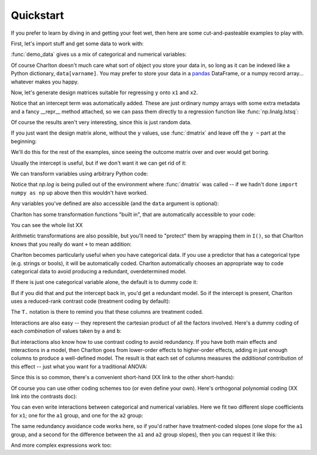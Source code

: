Quickstart
==========

If you prefer to learn by diving in and getting your feet wet, then
here are some cut-and-pasteable examples to play with.

First, let's import stuff and get some data to work with:

.. ipython:: python

   import numpy as np
   import charlton
   from charlton import *
   data = charlton.demo_data("a", "b", "x1", "x2", "y")

:func:`demo_data` gives us a mix of categorical and numerical
variables:

.. ipython:: python

   data

Of course Charlton doesn't much care what sort of object you store
your data in, so long as it can be indexed like a Python dictionary,
``data[varname]``. You may prefer to store your data in a `pandas
<http://pandas.pydata.org>`_ DataFrame, or a numpy record
array... whatever makes you happy.

Now, let's generate design matrices suitable for regressing ``y`` onto
``x1`` and ``x2``.

.. ipython:: python

   dmatrices("y ~ x1 + x2", data)

Notice that an intercept term was automatically added. These are just
ordinary numpy arrays with some extra metadata and a fancy __repr__
method attached, so we can pass them directly to a regression function
like :func:`np.linalg.lstsq`:

.. ipython:: python

   outcome, predictors = dmatrices("y ~ x1 + x2", data)
   betas = np.linalg.lstsq(predictors, outcome)[0].ravel()
   for name, beta in zip(predictors.column_info.column_names, betas):
       print("%s: %s" % (name, beta))

Of course the results aren't very interesting, since this is just
random data.

If you just want the design matrix alone, without the ``y`` values,
use :func:`dmatrix` and leave off the ``y ~`` part at the beginning:

.. ipython:: python

   dmatrix("x1 + x2", data)

We'll do this for the rest of the examples, since seeing the outcome
matrix over and over would get boring.

Usually the intercept is useful, but if we don't want it we can get
rid of it:

.. ipython:: python

   dmatrix("x1 + x2 - 1", data)

We can transform variables using arbitrary Python code:

.. ipython:: python

   dmatrix("x1 + np.log(x2 + 10)", data)

Notice that `np.log` is being pulled out of the environment where
:func:`dmatrix` was called -- if we hadn't done ``import numpy as np``
up above then this wouldn't have worked.

Any variables you've defined are also accessible (and the ``data``
argument is optional):

.. ipython:: python

   new_x2 = data["x2"] * 100
   dmatrix("new_x2")

Charlton has some transformation functions "built in", that are
automatically accessible to your code:

.. ipython:: python

   dmatrix("center(x1) + standardize(x2)", data)

You can see the whole list XX

Arithmetic transformations are also possible, but you'll need to
"protect" them by wrapping them in ``I()``, so that Charlton knows
that you really do want ``+`` to mean addition:

.. ipython:: python

   dmatrix("I(x1 + x2)", data)  # compare to "x1 + x2"

Charlton becomes particularly useful when you have categorical
data. If you use a predictor that has a categorical type (e.g. strings
or bools), it will be automatically coded. Charlton automatically
chooses an appropriate way to code categorical data to avoid
producing a redundant, overdetermined model.

If there is just one categorical variable alone, the default is to
dummy code it:

.. ipython:: python

   dmatrix("0 + a", data)

But if you did that and put the intercept back in, you'd get a
redundant model. So if the intercept is present, Charlton uses
a reduced-rank contrast code (treatment coding by default):

.. ipython:: python

   dmatrix("a", data)

The ``T.`` notation is there to remind you that these columns are
treatment coded.

Interactions are also easy -- they represent the cartesian product of
all the factors involved. Here's a dummy coding of each *combination*
of values taken by ``a`` and ``b``:

.. ipython:: python

   dmatrix("0 + a:b", data)

But interactions also know how to use contrast coding to avoid
redundancy. If you have both main effects and interactions in a model,
then Charlton goes from lower-order effects to higher-order effects,
adding in just enough columns to produce a well-defined model. The
result is that each set of columns measures the *additional*
contribution of this effect -- just what you want for a traditional
ANOVA:

.. ipython:: python

   dmatrix("a + b + a:b", data)

Since this is so common, there's a convenient short-hand (XX link to
the other short-hands):

.. ipython:: python

   dmatrix("a*b", data)

Of course you can use other coding schemes too (or even define your
own). Here's orthogonal polynomial coding (XX link into the contrasts
doc):

.. ipython:: python

   dmatrix("C(c, Poly)", {"c": ["c1", "c1", "c2", "c2", "c3", "c3"]})

You can even write interactions between categorical and numerical
variables. Here we fit two different slope coefficients for ``x1``;
one for the ``a1`` group, and one for the ``a2`` group:

.. ipython:: python

   dmatrix("a:x1", data)

The same redundancy avoidance code works here, so if you'd rather have
treatment-coded slopes (one slope for the ``a1`` group, and a second
for the difference between the ``a1`` and ``a2`` group slopes), then
you can request it like this:

.. ipython:: python

   # compare to the difference between "0 + a" and "1 + a"
   dmatrix("x1 + a:x1", data)

And more complex expressions work too:

.. ipython:: python

   dmatrix("C(a, Poly):center(x1)", data)
